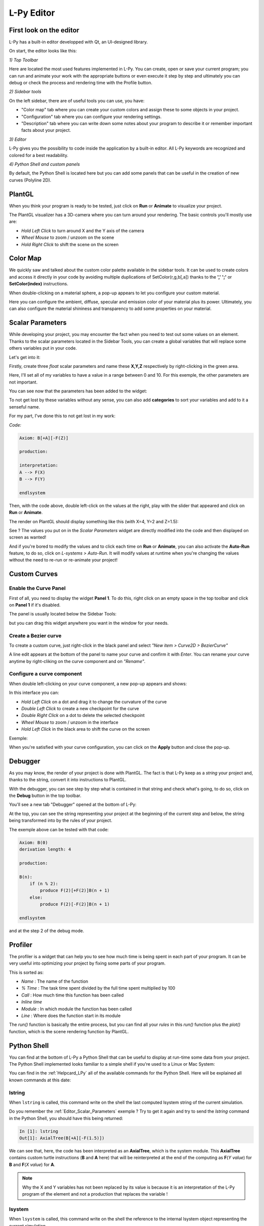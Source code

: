 L-Py Editor
###########

.. _Editor_First_Look:

First look on the editor
========================

L-Py has a built-in editor developped with Qt, an UI-designed library.

On start, the editor looks like this:

.. image:: ../_images/editor/ex001.png
    :scale: 60%


*1) Top Toolbar*


Here are located the most used features implemented in L-Py. You can create, open or save your current program;
you can run and animate your work with the appropriate buttons or even execute it step by step and ultimately you can debug
or check the process and rendering time with the Profile button.


*2) Sidebar tools*

On the left sidebar, there are of useful tools you can use, you have:

- "Color map" tab where you can create your custom colors and assign these to some objects in your project.
- "Configuration" tab where you can configure your rendering settings.
- "Description" tab where you can write down some notes about your program to describe it or remember important
  facts about your project.


*3) Editor*

L-Py gives you the possibility to code inside the application by a built-in editor. All L-Py keywords are recognized
and colored for a best readability.


*4) Python Shell and custom panels*

By default, the Python Shell is located here but you can add some panels that can be useful in the creation of new
curves (Polyline 2D).


.. _Editor_PlantGL:

PlantGL
=======

When you think your program is ready to be tested, just click on **Run** or **Animate** to visualize your project.

.. image:: ../_images/editor/ex002.png
    :scale: 60%

The PlantGL visualizer has a 3D-camera where you can turn around your rendering. The basic controls you'll mostly use are:

- *Hold Left Click* to turn around X and the Y axis of the camera
- *Wheel Mouse* to zoom / unzoom on the scene
- *Hold Right Click* to shift the scene on the screen


.. _Editor_Color_Map:

Color Map
=========

We quickly saw and talked about the custom color palette available in the sidebar tools. It can be used to create
colors and access it directly in your code by avoiding multiple duplications of SetColor(r,g,b[,a])
thanks to the **','** **';'** or **SetColor(index)** instructions.

.. image:: ../_images/editor/ex003.png
    :scale: 60%

When double-clicking on a material sphere, a pop-up appears to let you configure your custom material.

Here you can configure the ambient, diffuse, specular and emission color of your material plus its power. Ultimately,
you can also configure the material shininess and transparency to add some properties on your material.


.. _Editor_Scalar_Parameters:

Scalar Parameters
=================

While developing your project, you may encounter the fact when you need to test out some values on an element.
Thanks to the scalar parameters located in the Sidebar Tools, you can create a global variables that will replace some others variables put in
your code.

.. image:: ../_images/editor/ex010.png
    :scale: 60%

Let's get into it:

Firstly, create three *float* scalar parameters and name these **X,Y,Z** respectively by right-clicking in the green area.

.. image:: ../_images/editor/ex011.png
    :scale: 80%

Here, I'll set all of my variables to have a value in a range between 0 and 10. For this exemple,
the other parameters are not important.

You can see now that the parameters has been added to the widget:

.. image:: ../_images/editor/ex012.png
    :scale: 60%

To not get lost by these variables without any sense, you can also add **categories** to sort your variables and
add to it a senseful name.

For my part, I've done this to not get lost in my work:

.. image:: ../_images/editor/ex013.png
    :scale: 60%

*Code:*

.. code-block:: python

    Axiom: B[+A][-F(Z)]

    production:

    interpretation:
    A --> F(X)
    B --> F(Y)

    endlsystem

Then, with the code above, double left-click on the values at the right, play with the slider that appeared
and click on **Run** or **Animate**.

The render on PlantGL should display something like this (with X=4, Y=2 and Z=1.5):

.. image:: ../_images/editor/ex014.png
    :scale: 60%

See ? The values you put on in the *Scalar Parameters* widget are directly modified into the code and then
displayed on screen as wanted!

And if you're bored to modify the values and to click each time on **Run** or **Animate**, you can also activate the
**Auto-Run** feature, to do so, click on *L-systems > Auto-Run*. It will modify values at runtime when you're changing the values
without the need to re-run or re-animate your project!


.. _Editor_Custom_Curves:

Custom Curves
=============

Enable the Curve Panel
----------------------

First of all, you need to display the widget **Panel 1**. To do this, right click on an empty space in the top toolbar
and click on **Panel 1** if it's disabled.

The panel is usually located below the Sidebar Tools:

.. image:: ../_images/editor/ex004.png
    :scale: 60%

but you can drag this widget anywhere you want in the window for your needs.


Create a Bezier curve
---------------------

To create a custom curve, just right-click in the black panel and select *"New item > Curve2D > BezierCurve"*

.. image:: ../_images/editor/ex005.png
    :scale: 80%

A line edit appears at the bottom of the panel to name your curve and confirm it with *Enter*. You can rename your
curve anytime by right-cliking on the curve component and on *"Rename"*.


Configure a curve component
---------------------------

When double left-clicking on your curve component, a new pop-up appears and shows:

.. image:: ../_images/editor/ex006.png
    :scale: 80%

In this interface you can:

- *Hold Left Click* on a dot and drag it to change the curvature of the curve
- *Double Left Click* to create a new checkpoint for the curve
- *Double Right Click* on a dot to delete the selected checkpoint
- *Wheel Mouse*  to zoom / unzoom in the interface
- *Hold Left Click* in the black area to shift the curve on the screen

Exemple:

.. image:: ../_images/editor/ex007.png
    :scale: 80%

When you're satisfied with your curve configuration, you can click on the **Apply** button and close the pop-up.


.. _Editor_Debugger:

Debugger
========

As you may know, the render of your project is done with PlantGL. The fact is that L-Py keep as a *string* your project
and, thanks to the string, convert it into instructions to PlantGL.

With the debugger, you can see step by step what is contained in that string and check what's going, to do so, click
on the **Debug** button in the top toolbar.

You'll see a new tab "Debugger" opened at the bottom of L-Py:

.. image:: ../_images/editor/ex008.png
    :scale: 60%

At the top, you can see the string representing your project at the beginning of the current step and
below, the string being transformed into by the rules of your project.

The exemple above can be tested with that code:

.. code-block:: python

    Axiom: B(0)
    derivation length: 4

    production:

    B(n):
        if (n % 2):
            produce F(2)[+F(2)]B(n + 1)
        else:
            produce F(2)[-F(2)]B(n + 1)

    endlsystem

and at the step 2 of the debug mode.


.. _Editor_Profiler:

Profiler
========

The profiler is a widget that can help you to see how much time is being spent in each part
of your program. It can be very useful into optimizing your project by fixing some parts of your program.

.. image:: ../_images/editor/ex009.png
    :scale: 60%

This is sorted as:

- *Name* : The name of the function
- *% Time* : The task time spent divided by the full time spent multiplied by 100
- *Call* : How much time this function has been called
- *Inline time*
- *Module* : In which module the function has been called
- *Line* : Where does the function start in its module

The *run()* function is basically the entire process, but you can find all your *rules* in this *run()* function
plus the *plot()* function, which is the scene rendering function by PlantGL.


.. _Editor_Python_Shell:

Python Shell
============

You can find at the bottom of L-Py a Python Shell that can be useful to display at run-time some data from
your project. The Python Shell implemented looks familiar to a simple shell if you're used to a Linux or Mac System:

.. image:: ../_images/editor/ex015.png
    :scale: 60%

You can find in the :ref:`Helpcard_LPy` all of the available commands for the Python Shell. Here will be explained
all known commands at this date:

lstring
-------

When ``lstring`` is called, this command write on the shell the last computed lsystem string of the current simulation.

Do you remember the :ref:`Editor_Scalar_Parameters` exemple ? Try to get it again and try to send the *lstring* command
in the Python Shell, you should have this being returned:

.. code-block:: python

    In [1]: lstring
    Out[1]: AxialTree(B[+A][-F(1.5)])

We can see that, here, the code has been interpreted as an **AxialTree**, which is the system module. This **AxialTree**
contains custom turtle instructions (**B** and **A** here) that will be reinterpreted at the end of the computing as
**F**\ (*Y value*) for **B** and **F**\ (*X value*) for **A**.

.. note::

    Why the X and Y variables has not been replaced by its value is because it is an interpretation of the L-Py program
    of the element and not a production that replaces the variable !


lsystem
-------

When ``lsystem`` is called, this command write on the shell the reference to the internal lsystem object
representing the current simulation.

.. code-block:: python

    In [1]: lsystem
    Out[1]: <openalea.lpy.__lpy_kernel__.Lsystem at 0x7f3b5f0d0890>

window
-------

When ``window`` is called, this command write on the shell the reference to the lpy widget object.

.. code-block:: python

    In [1]: window
    Out[1]: <openalea.lpy.gui.lpystudio.LPyWindow at 0x7f3b866409d0>

The *lsystem* and *window* commands can be useful if you need to know some advanced details on
the current lsystem object represented on-screen.
